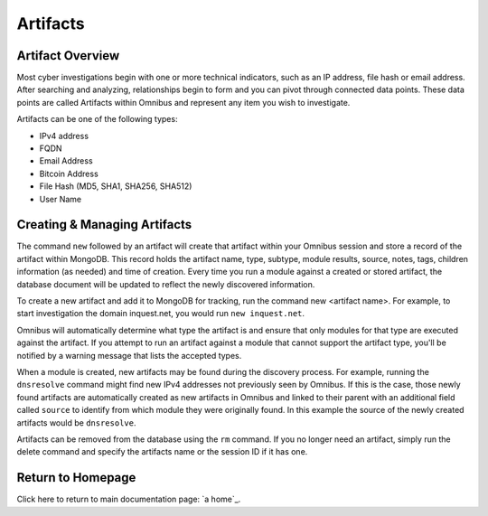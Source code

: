 .. _artifacts:

Artifacts
==========

Artifact Overview
-----------------
Most cyber investigations begin with one or more technical indicators, such as an IP address, file hash or email address. After searching and analyzing, relationships begin to form and you can pivot through connected data points. These data points are called Artifacts within Omnibus and represent any item you wish to investigate.

Artifacts can be one of the following types:

* IPv4 address
* FQDN
* Email Address
* Bitcoin Address
* File Hash (MD5, SHA1, SHA256, SHA512)
* User Name

Creating & Managing Artifacts
-----------------------------
The command ``new`` followed by an artifact will create that artifact within your Omnibus session and store a record of the artifact within MongoDB. This record holds the artifact name, type, subtype, module results, source, notes, tags, children information (as needed) and time of creation. Every time you run a module against a created or stored artifact, the database document will be updated to reflect the newly discovered information.

To create a new artifact and add it to MongoDB for tracking, run the command new <artifact name>. For example, to start investigation the domain inquest.net, you would run ``new inquest.net``.

Omnibus will automatically determine what type the artifact is and ensure that only modules for that type are executed against the artifact. If you attempt to run an artifact against a module that cannot support the artifact type, you'll be notified by a warning message that lists the accepted types.

When a module is created, new artifacts may be found during the discovery process. For example, running the ``dnsresolve`` command might find new IPv4 addresses not previously seen by Omnibus. If this is the case, those newly found artifacts are automatically created as new artifacts in Omnibus and linked to their parent with an additional field called ``source`` to identify from which module they were originally found. In this example the source of the newly created artifacts would be ``dnsresolve``.

Artifacts can be removed from the database using the ``rm`` command. If you no longer need an artifact, simply run the delete command and specify the artifacts name or the session ID if it has one.


Return to Homepage
------------------
Click here to return to main documentation page: `a home`_.


.. a home: https://omnibus.readthedocs.io/en/master

